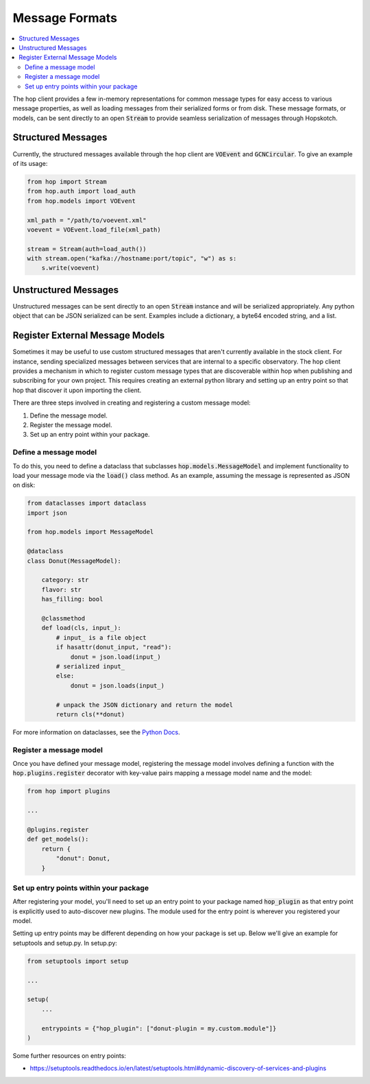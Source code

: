 ================
Message Formats
================

.. contents::
   :local:

The hop client provides a few in-memory representations for common
message types for easy access to various message properties, as well
as loading messages from their serialized forms or from disk. These
message formats, or models, can be sent directly to an open :code:`Stream`
to provide seamless serialization of messages through Hopskotch.

Structured Messages
--------------------

Currently, the structured messages available through the hop client
are :code:`VOEvent` and :code:`GCNCircular`.
To give an example of its usage:


.. code:: python

    from hop import Stream
    from hop.auth import load_auth
    from hop.models import VOEvent

    xml_path = "/path/to/voevent.xml"
    voevent = VOEvent.load_file(xml_path)

    stream = Stream(auth=load_auth())
    with stream.open("kafka://hostname:port/topic", "w") as s:
        s.write(voevent)


Unstructured Messages
-----------------------

Unstructured messages can be sent directly to an open :code:`Stream` instance
and will be serialized appropriately. Any python object that can be JSON
serialized can be sent. Examples include a dictionary, a byte64 encoded
string, and a list.

Register External Message Models
---------------------------------

Sometimes it may be useful to use custom structured messages that aren't currently
available in the stock client. For instance, sending specialized messages between
services that are internal to a specific observatory. The hop client provides a
mechanism in which to register custom message types that are discoverable within
hop when publishing and subscribing for your own project. This requires creating
an external python library and setting up an entry point so that hop that discover
it upon importing the client.

There are three steps involved in creating and registering a custom message model:

#. Define the message model.
#. Register the message model.
#. Set up an entry point within your package.

Define a message model
^^^^^^^^^^^^^^^^^^^^^^^

To do this, you need to define a dataclass that subclasses :code:`hop.models.MessageModel`
and implement functionality to load your message mode via
the :code:`load()` class method. As an example, assuming the message is represented as
JSON on disk:

.. code:: python

    from dataclasses import dataclass
    import json

    from hop.models import MessageModel

    @dataclass
    class Donut(MessageModel):

        category: str
        flavor: str
        has_filling: bool

        @classmethod
        def load(cls, input_):
            # input_ is a file object
            if hasattr(donut_input, "read"):
                donut = json.load(input_)
            # serialized input_
            else:
                donut = json.loads(input_)

            # unpack the JSON dictionary and return the model
            return cls(**donut)

For more information on dataclasses, see the `Python Docs <https://docs.python.org/3/library/dataclasses.html>`_.

Register a message model
^^^^^^^^^^^^^^^^^^^^^^^^^

Once you have defined your message model, registering the message model involves
defining a function with the :code:`hop.plugins.register` decorator with key-value
pairs mapping a message model name and the model:

.. code:: python

    from hop import plugins

    ...

    @plugins.register
    def get_models():
        return {
            "donut": Donut,
        }


Set up entry points within your package
^^^^^^^^^^^^^^^^^^^^^^^^^^^^^^^^^^^^^^^^

After registering your model, you'll need to set up an entry point to your package
named :code:`hop_plugin` as that entry point is explicitly used to auto-discover
new plugins. The module used for the entry point is wherever you registered your
model.

Setting up entry points may be different depending on how your package is set up.
Below we'll give an example for setuptools and setup.py. In setup.py:

.. code:: python

    from setuptools import setup

    ...

    setup(
        ...

        entrypoints = {"hop_plugin": ["donut-plugin = my.custom.module"]}
    )


Some further resources on entry points:

* `https://setuptools.readthedocs.io/en/latest/setuptools.html#dynamic-discovery-of-services-and-plugins <https://setuptools.readthedocs.io/en/latest/setuptools.html#dynamic-discovery-of-services-and-plugins>`_
